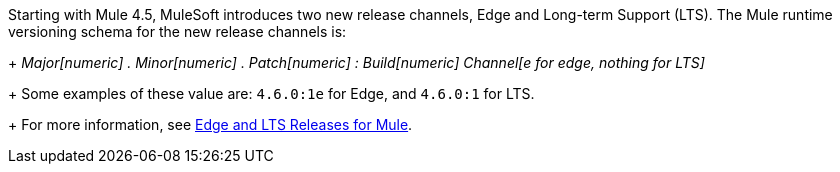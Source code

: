 Starting with Mule 4.5, MuleSoft introduces two new release channels, Edge and Long-term Support (LTS). The Mule runtime versioning schema for the new release channels is:
+
_Major[numeric] . Minor[numeric] . Patch[numeric] : Build[numeric] Channel[e for edge, nothing for LTS]_
+
Some examples of these value are: `4.6.0:1e` for Edge, and `4.6.0:1` for LTS. 
+
For more information, see xref:release-notes::mule-lts-edge-release-cadence.adoc[Edge and LTS Releases for Mule].